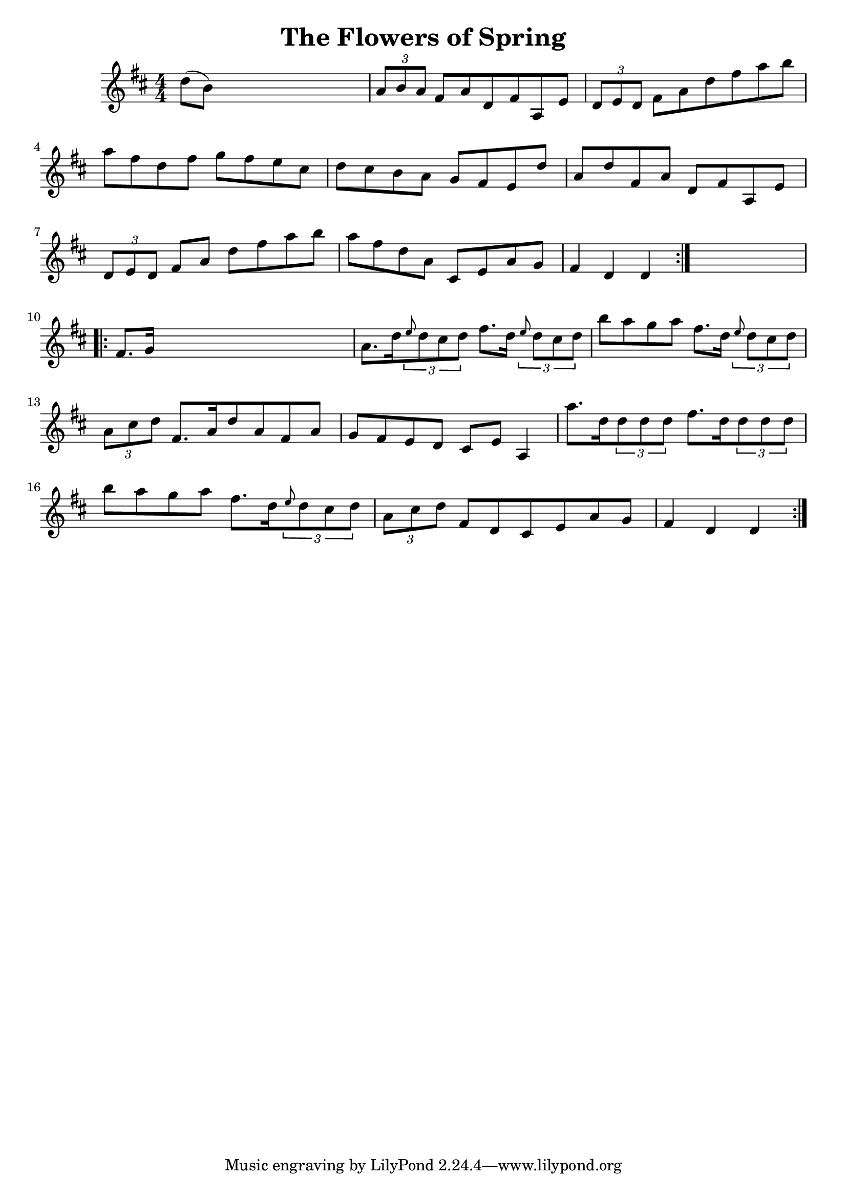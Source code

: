 
\version "2.16.2"
% automatically converted by musicxml2ly from xml/1692_nt.xml

%% additional definitions required by the score:
\language "english"


\header {
    encoder = "abc2xml version 63"
    encodingdate = "2015-01-25"
    title = "The Flowers of Spring"
    }

\layout {
    \context { \Score
        autoBeaming = ##f
        }
    }
PartPOneVoiceOne =  \relative d'' {
    \repeat volta 2 {
        \key d \major \numericTimeSignature\time 4/4 d8 ( [ b8 ) ] s2. | % 2
        \times 2/3  {
            a8 [ b8 a8 ] }
        fs8 [ a8 d,8 fs8 a,8 e'8 ] | % 3
        \times 2/3  {
            d8 [ e8 d8 ] }
        fs8 [ a8 d8 fs8 a8 b8 ] | % 4
        a8 [ fs8 d8 fs8 ] g8 [ fs8 e8 cs8 ] | % 5
        d8 [ cs8 b8 a8 ] g8 [ fs8 e8 d'8 ] | % 6
        a8 [ d8 fs,8 a8 ] d,8 [ fs8 a,8 e'8 ] | % 7
        \times 2/3  {
            d8 [ e8 d8 ] }
        fs8 [ a8 ] d8 [ fs8 a8 b8 ] | % 8
        a8 [ fs8 d8 a8 ] cs,8 [ e8 a8 g8 ] | % 9
        fs4 d4 d4 }
    s4 \repeat volta 2 {
        | \barNumberCheck #10
        fs8. [ g16 ] s2. | % 11
        a8. [ d16 \times 2/3 {
            \grace { e8*3/2 } d8 cs8 d8 ] }
        fs8. [ d16 ] \times 2/3 {
            \grace { e8*3/2 } d8 [ cs8 d8 ] }
        | % 12
        b'8 [ a8 g8 a8 ] fs8. [ d16 ] \times 2/3 {
            \grace { e8*3/2 } d8 [ cs8 d8 ] }
        | % 13
        \times 2/3  {
            a8 [ cs8 d8 ] }
        fs,8. [ a16 d8 a8 fs8 a8 ] | % 14
        g8 [ fs8 e8 d8 ] cs8 [ e8 ] a,4 | % 15
        a''8. [ d,16 \times 2/3 {
            d8 d8 d8 ] }
        fs8. [ d16 \times 2/3 {
            d8 d8 d8 ] }
        | % 16
        b'8 [ a8 g8 a8 ] fs8. [ d16 \times 2/3 {
            \grace { e8*3/2 } d8 cs8 d8 ] }
        | % 17
        \times 2/3  {
            a8 [ cs8 d8 ] }
        fs,8 [ d8 cs8 e8 a8 g8 ] | % 18
        fs4 d4 d4 }
    }


% The score definition
\score {
    <<
        \new Staff <<
            \context Staff << 
                \context Voice = "PartPOneVoiceOne" { \PartPOneVoiceOne }
                >>
            >>
        
        >>
    \layout {}
    % To create MIDI output, uncomment the following line:
    %  \midi {}
    }

